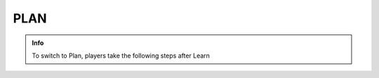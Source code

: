PLAN
========

.. admonition:: Info

  To switch to Plan, players take the following steps after Learn
